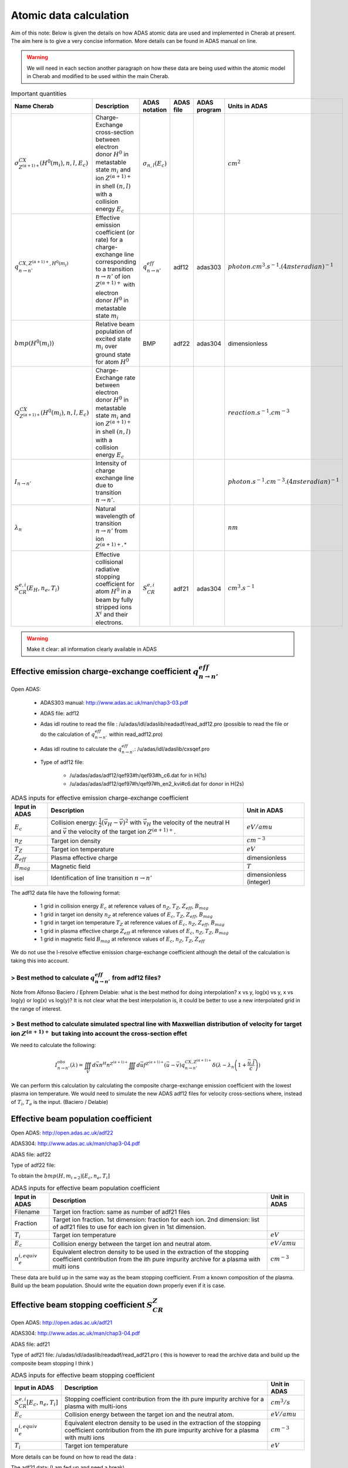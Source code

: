 Atomic data calculation
=======================

.. *Date: 02/12/2014*

Aim of this note: Below is given the details on how ADAS atomic data are
used and implemented in Cherab at present. The aim here is to give a very
concise information. More details can be found in ADAS manual on line.

.. WARNING::
    We will need in each section another paragraph on how these data
    are being used within the atomic model in Cherab and modified to be used
    within the main Cherab.

.. csv-table:: Important quantities
    :header: "Name Cherab", "Description", "ADAS notation", "ADAS file", "ADAS program", "Units in ADAS"

    ":math:`\sigma^{CX}_{Z^{(\alpha+1)+}}(H^0(m_i), n, l, E_{c})`", "Charge-Exchange cross-section between electron donor :math:`H^0` in metastable state :math:`m_{i}` and ion :math:`Z^{(\alpha+1)+}` in shell :math:`(n,l)` with a collision energy :math:`E_{c}`", ":math:`\sigma_{n, l}(E_{c})`", "", "", ":math:`cm^{2}`"
    ":math:`q^{CX, Z^{(\alpha+1)+}, H^0(m_i)}_{n\rightarrow n'}`", "Effective emission coefficient (or rate) for a charge-exchange line corresponding to a transition :math:`n\rightarrow n'` of ion :math:`Z^{(\alpha+1)+}` with electron donor :math:`H^0` in metastable state :math:`m_{i}`", ":math:`q^{eff}_{n\rightarrow n'}`", "adf12", "adas303", ":math:`photon.cm^{3}.s^{-1}.(4\pi steradian)^{-1}`"
    ":math:`bmp(H^0(m_i))`", "Relative beam population of excited state :math:`m_i` over ground state for atom :math:`H^0`", "BMP", "adf22", "adas304", "dimensionless"
    ":math:`Q^{CX}_{Z^{(\alpha+1)+}}(H^0(m_i), n, l, E_{c})`", "Charge-Exchange rate between electron donor :math:`H^0` in metastable state :math:`m_{i}` and ion :math:`Z^{(\alpha+1)+}` in shell :math:`(n,l)` with a collision energy :math:`E_{c}`", "", "", "", ":math:`reaction.s^{-1}.cm^{-3}`"
    ":math:`I_{n\rightarrow n'}`", "Intensity of charge exchange line due to transition :math:`n\rightarrow n'`.", "", "", "", ":math:`photon.s^{-1}.cm^{-3}.(4\pi steradian)^{-1}`"
    ":math:`\lambda_n`", "Natural wavelength of transition :math:`n\rightarrow n'` from ion :math:`Z^{(\alpha+1)+, *}`", "", "", "", ":math:`nm`"
    ":math:`S^{e, i}_{CR}(E_H, n_e, T_i)`", "Effective collisional radiative stopping coefficient for atom :math:`H^0` in a beam by fully stripped ions :math:`X^i` and their electrons.", ":math:`S^{e, i}_{CR}`", "adf21", "adas304", ":math:`cm^3.s^{-1}`"

.. WARNING::
    Make it clear: all information clearly available in ADAS

--------------------------------------------------------------------------------
Effective emission charge-exchange coefficient :math:`q^{eff}_{n\rightarrow n'}`
--------------------------------------------------------------------------------

Open ADAS:

    * ADAS303 manual: http://www.adas.ac.uk/man/chap3-03.pdf
    * ADAS file: adf12
    * Adas idl routine to read the file : /u/adas/idl/adaslib/readadf/read_adf12.pro (possible to read the file or do the calculation of :math:`q^{eff}_{n\rightarrow n'}` within read_adf12.pro)
    * Adas idl routine to calculate the :math:`q^{eff}_{n\rightarrow n'}`: /u/adas/idl/adaslib/cxsqef.pro
    * Type of adf12 file:

        * /u/adas/adas/adf12/qef93#h/qef93#h_c6.dat for in H(1s)
        * /u/adas/adas/adf12/qef97#h/qef97#h_en2_kvi#c6.dat for donor in H(2s)

.. csv-table:: ADAS inputs for effective emission charge-exchange coefficient
    :header: "Input in ADAS", "Description", "Unit in ADAS"

    ":math:`E_c`", "Collision energy: :math:`\frac{1}{2}\left(\vec{v_H}-\vec{v}\right)^2` with :math:`\vec{v_H}` the velocity of the neutral H and :math:`\vec{v}` the velocity of the target ion :math:`Z^{(\alpha +1)+}`.", ":math:`eV/amu`"
    ":math:`n_Z`", "Target ion density", ":math:`cm^{-3}`"
    ":math:`T_Z`", "Target ion temperature", ":math:`eV`"
    ":math:`Z_{eff}`", "Plasma effective charge", "dimensionless"
    ":math:`B_{mag}`", "Magnetic field", ":math:`T`"
    "isel", "Identification of line transition :math:`n\rightarrow n'`", "dimensionless (integer)"

The adf12 data file have the following format:

    * 1 grid in collision energy :math:`E_c` at reference values of :math:`n_Z`, :math:`T_Z`, :math:`Z_{eff}`, :math:`B_{mag}`
    * 1 grid in target ion density :math:`n_Z` at reference values of :math:`E_c`, :math:`T_Z`, :math:`Z_{eff}`, :math:`B_{mag}`
    * 1 grid in target ion temperature :math:`T_Z` at reference values of :math:`E_c`, :math:`n_Z`, :math:`Z_{eff}`, :math:`B_{mag}`
    * 1 grid in plasma effective charge :math:`Z_{eff}` at reference values of :math:`E_c`, :math:`n_Z`, :math:`T_Z`, :math:`B_{mag}`
    * 1 grid in magnetic field :math:`B_{mag}` at reference values of :math:`E_c`, :math:`n_Z`, :math:`T_Z`, :math:`Z_{eff}`

We do not use the l-resolve effective emission charge-exchange coefficient although the detail of the calculation is taking this into account.

> Best method to calculate :math:`q^{eff}_{n\rightarrow n'}` from adf12 files?
^^^^^^^^^^^^^^^^^^^^^^^^^^^^^^^^^^^^^^^^^^^^^^^^^^^^^^^^^^^^^^^^^^^^^^^^^^^^^^

Note from Alfonso Baciero / Ephrem Delabie: what is the best method for doing interpolation? x vs y, log(x) vs y, x vs log(y) or log(x) vs log(y)? It is not clear what the best interpolation is, it could be better to use a new interpolated grid in the range of interest.

> Best method to calculate simulated spectral line with Maxwellian distribution of velocity for target ion :math:`Z^{(\alpha+1)+}` but taking into account the cross-section effet
^^^^^^^^^^^^^^^^^^^^^^^^^^^^^^^^^^^^^^^^^^^^^^^^^^^^^^^^^^^^^^^^^^^^^^^^^^^^^^^^^^^^^^^^^^^^^^^^^^^^^^^^^^^^^^^^^^^^^^^^^^^^^^^^^^^^^^^^^^^^^^^^^^^^^^^^^^^^^^^^^^^^^^^^^^^^^^^^^^

We need to calculate the following:

.. math::

    I_{n\rightarrow n'}^{obs}(\lambda) = \iiint_V d\vec{x} n^H n^{Z^{(\alpha+1)+}} \iiint d\vec{u} f^{Z^{(\alpha+1)+}}(\vec{u}-\vec{v}) q^{CX, Z^{(\alpha+1)+}}_{n\rightarrow n'} \delta(\lambda-\lambda_n\left(1+\frac{\vec{u}.\vec{l}}{c}\right))

We can perform this calculation by calculating the composite charge-exchange emission coefficient with the lowest plasma ion temperature. We would need to simulate the new ADAS adf12 files for velocity cross-sections where, instead of :math:`T_i`, :math:`T_e` is the input. (Baciero / Delabie)

-------------------------------------
Effective beam population coefficient
-------------------------------------

Open ADAS: http://open.adas.ac.uk/adf22

ADAS304: http://www.adas.ac.uk/man/chap3-04.pdf

ADAS file: adf22

Type of adf22 file:

To obtain the :math:`bmp(H, m_{i=2})[E_c, n_e, T_i]`

.. csv-table:: ADAS inputs for effective beam population coefficient
    :header: "Input in ADAS", "Description", "Unit in ADAS"

    "Filename", "Target ion fraction: same as number of adf21 files"
    "Fraction", "Target ion fraction. 1st dimension: fraction for each ion. 2nd dimension: list of adf21 files to use for each ion given in 1st dimension."
    ":math:`T_i`", "Target ion temperature", ":math:`eV`"
    ":math:`E_c`", "Collision energy between the target ion and neutral atom.", ":math:`eV/amu`"
    ":math:`n_e^{i, equiv}`", "Equivalent electron density to be used in the extraction of the stopping coefficient contribution from the ith pure impurity archive for a plasma with multi ions", ":math:`cm^{-3}`"

These data are build up in the same way as the beam stopping coefficient. From a known composition of the plasma. Build up the beam population. Should write the equation down properly even if it is case.

------------------------------------------------------
Effective beam stopping coefficient :math:`S_{CR}^{Z}`
------------------------------------------------------

Open ADAS: http://open.adas.ac.uk/adf21

ADAS304: http://www.adas.ac.uk/man/chap3-04.pdf

ADAS file: adf21

Type of adf21 file: /u/adas/idl/adaslib/readadf/read_adf21.pro ( this is however to read the archive data and build up the composite beam stopping I think )

.. csv-table:: ADAS inputs for effective beam stopping coefficient
    :header: "Input in ADAS", "Description", "Unit in ADAS"

    ":math:`S_{CR}^{e, i}[E_c, n_e, T_i]`", "Stopping coefficient contribution from the ith pure impurity archive for a plasma with multi-ions", ":math:`cm^3/s`"
    ":math:`E_c`", "Collision energy between the target ion and the neutral atom.", ":math:`eV/amu`"
    ":math:`n_e^{i, equiv}`", "Equivalent electron density to be used in the extraction of the stopping coefficient contribution from the ith pure impurity archive for a plasma with multi ions", ":math:`cm^{-3}`"
    ":math:`T_i`", "Target ion temperature", ":math:`eV`"

More details can be found on how to read the data :

The adf21 data: (I am fed up and need a break)

------------------------------------------
List of ADAS file used at present in CHEAP
------------------------------------------

----------------------------------------------------
List of CX lines, transition and accurate wavelength
----------------------------------------------------

Fundamental data in ADAS

Adf02: fundamental ion-atom collision cross-section

Adf04: fundamental electron collisional rate coefficient data and A values

Adf07: fundamental electron impact ionisation collision data

Derived data in ADAS

Adf21 effective beam stopping coefficients

Adf22 effective Dalpha beam emission coefficients

Adf26 collisional-radiative bundled-n population tabulations.
